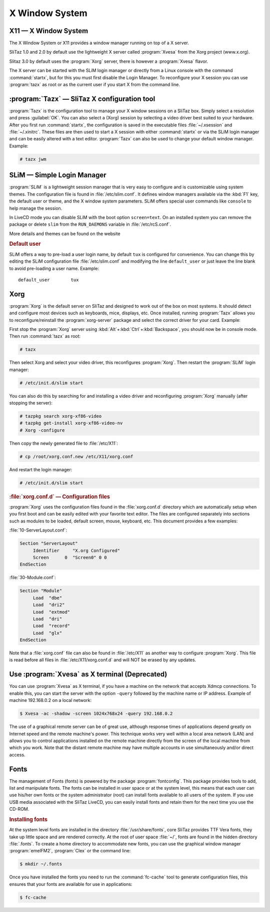 .. http://doc.slitaz.org/en:handbook:xwindow
.. en/handbook/xwindow.txt · Last modified: 2012/04/09 22:13 by linea

.. _handbook xwindow:

X Window System
===============

X11 — X Window System
---------------------

The X Window System or X11 provides a window manager running on top of a X server.

SliTaz 1.0 and 2.0 by default use the lightweight X server called :program:`Xvesa` from the Xorg project (www.x.org).

Slitaz 3.0 by default uses the :program:`Xorg` server, there is however a :program:`Xvesa` flavor.

The X server can be started with the SLiM login manager or directly from a Linux console with the command :command:`startx`, but for this you must first disable the Login Manager.
To reconfigure your X session you can use :program:`tazx` as root or as the current user if you start X from the command line.


:program:`Tazx` — SliTaz X configuration tool
---------------------------------------------

:program:`Tazx` is the configuration tool to manage your X window sessions on a SliTaz box.
Simply select a resolution and press :guilabel:`OK`.
You can also select a (Xorg) session by selecting a video driver best suited to your hardware.
After you first run :command:`startx`, the configuration is saved in the executable files :file:`~/.xsession` and :file:`~/.xinitrc`.
These files are then used to start a X session with either :command:`startx` or via the SLiM login manager and can be easily altered with a text editor.
:program:`Tazx` can also be used to change your default window manager.
Example:

.. code-block:: console

   # tazx jwm


SLiM — Simple Login Manager
---------------------------

:program:`SLiM` is a lightweight session manager that is very easy to configure and is customizable using system themes.
The configuration file is found in :file:`/etc/slim.conf`.
It defines window managers available via the :kbd:`F1` key, the default user or theme, and the X window system parameters.
SLiM offers special user commands like ``console`` to help manage the session.

In LiveCD mode you can disable SLiM with the boot option ``screen=text``.
On an installed system you can remove the package or delete ``slim`` from the ``RUN_DAEMONS`` variable in :file:`/etc/rcS.conf`.

More details and themes can be found on the website


.. rubric:: Default user

SLiM offers a way to pre-load a user login name, by default ``tux`` is configured for convenience.
You can change this by editing the SLiM configuration file :file:`/etc/slim.conf` and modifying the line ``default_user`` or just leave the line blank to avoid pre-loading a user name.
Example::

  default_user        tux


Xorg
----

:program:`Xorg` is the default server on SliTaz and designed to work out of the box on most systems.
It should detect and configure most devices such as keyboards, mice, displays, etc.
Once installed, running :program:`Tazx` allows you to reconfigure/reinstall the :program:`xorg-server` package and select the correct driver for your card.
Example:

First stop the :program:`Xorg` server using :kbd:`Alt`\ +\ :kbd:`Ctrl`\ +\ :kbd:`Backspace`, you should now be in console mode.
Then run :command:`tazx` as root:

.. code-block:: console

   # tazx

Then select Xorg and select your video driver, this reconfigures :program:`Xorg`.
Then restart the :program:`SLiM` login manager:

.. code-block:: console

   # /etc/init.d/slim start

You can also do this by searching for and installing a video driver and reconfiguring :program:`Xorg` manually (after stopping the server):

.. code-block:: console

   # tazpkg search xorg-xf86-video
   # tazpkg get-install xorg-xf86-video-nv
   # Xorg -configure 

Then copy the newly generated file to :file:`/etc/X11`:

.. code-block:: console

   # cp /root/xorg.conf.new /etc/X11/xorg.conf

And restart the login manager:

.. code-block:: console

   # /etc/init.d/slim start


.. rubric:: :file:`xorg.conf.d` — Configuration files

:program:`Xorg` uses the configuration files found in the :file:`xorg.conf.d` directory which are automatically setup when you first boot and can be easily edited with your favorite text editor.
The files are configured separately into sections such as modules to be loaded, default screen, mouse, keyboard, etc.
This document provides a few examples:

:file:`10-ServerLayout.conf`:

.. code-block:: xorg.conf

   Section "ServerLayout"
   	Identifier     "X.org Configured"
   	Screen      0  "Screen0" 0 0
   EndSection

:file:`30-Module.conf`:

.. code-block:: xorg.conf

   Section "Module"
   	Load  "dbe"
   	Load  "dri2"
   	Load  "extmod"
   	Load  "dri"
   	Load  "record"
   	Load  "glx"
   EndSection

Note that a :file:`xorg.conf` file can also be found in :file:`/etc/X11` as another way to configure :program:`Xorg`.
This file is read before all files in :file:`/etc/X11/xorg.conf.d` and will NOT be erased by any updates.


Use :program:`Xvesa` as X terminal (Deprecated)
-----------------------------------------------

You can use :program:`Xvesa` as X terminal, if you have a machine on the network that accepts Xdmcp connections.
To enable this, you can start the server with the option ``-query`` followed by the machine name or IP address.
Example of machine 192.168.0.2 on a local network:

.. code-block:: console

   $ Xvesa -ac -shadow -screen 1024x768x24 -query 192.168.0.2

The use of a graphical remote server can be of great use, although response times of applications depend greatly on Internet speed and the remote machine's power.
This technique works very well within a local area network (LAN) and allows you to control applications installed on the remote machine directly from the screen of the local machine from which you work.
Note that the distant remote machine may have multiple accounts in use simultaneously and/or direct access.


Fonts
-----

The management of Fonts (fonts) is powered by the package :program:`fontconfig`.
This package provides tools to add, list and manipulate fonts.
The fonts can be installed in user space or at the system level, this means that each user can use his/her own fonts or the system administrator (root) can install fonts available to all users of the system.
If you use USB media associated with the SliTaz LiveCD, you can easily install fonts and retain them for the next time you use the CD-ROM.


.. rubric:: Installing fonts

At the system level fonts are installed in the directory :file:`/usr/share/fonts`, core SliTaz provides TTF Vera fonts, they take up little space and are rendered correctly.
At the root of user space :file:`~/`, fonts are found in the hidden directory :file:`.fonts`.
To create a home directory to accommodate new fonts, you can use the graphical window manager :program:`emelFM2`, :program:`Clex` or the command line:

.. code-block:: console

   $ mkdir ~/.fonts

Once you have installed the fonts you need to run the :command:`fc-cache` tool to generate configuration files, this ensures that your fonts are available for use in applications:

.. code-block:: console

   $ fc-cache
